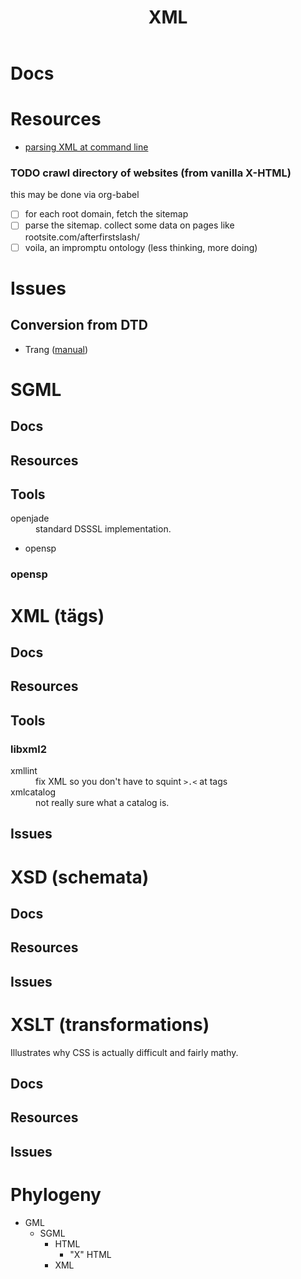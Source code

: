 :PROPERTIES:
:ID:       e0880f60-63db-4f34-b478-c3b733f1ab96
:END:
#+TITLE: XML
#+DESCRIPTION: 
#+TAGS:

* Docs

* Resources
+ [[https://www.baeldung.com/linux/evaluate-xpath][parsing XML at command line]]

*** TODO crawl directory of websites (from vanilla X-HTML)

this may be done via org-babel

+ [ ] for each root domain, fetch the sitemap
+ [ ] parse the sitemap. collect some data on pages like
  rootsite.com/afterfirstslash/
+ [ ] voila, an impromptu ontology (less thinking, more doing)

* Issues
** Conversion from DTD
+ Trang ([[https://relaxng.org/jclark/trang-manual.html][manual]])

* SGML

** Docs
** Resources
** Tools
+ openjade :: standard DSSSL implementation.
+ opensp

*** opensp
* XML (tägs)
** Docs
** Resources
** Tools
*** libxml2
+ xmllint :: fix XML so you don't have to squint =>.<= at tags
+ xmlcatalog :: not really sure what a catalog is.
** Issues

* XSD (schemata)
** Docs
** Resources
** Issues

* XSLT (transformations)

Illustrates why CSS is actually difficult and fairly mathy.

** Docs
** Resources
** Issues

* Phylogeny
+ GML
  + SGML
    + HTML
      + "X" HTML
    + XML
